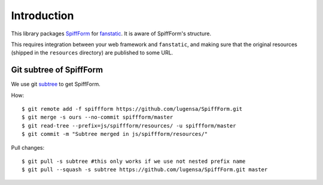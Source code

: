 Introduction
============

This library packages `SpiffForm`_ for `fanstatic`_. It is aware of SpiffForm's
structure.

.. _`fanstatic`: http://fanstatic.org
.. _`SpiffForm`: https://github.com/knipknap/SpiffForm

This requires integration between your web framework and ``fanstatic``,
and making sure that the original resources (shipped in the ``resources``
directory) are published to some URL.

Git subtree of SpiffForm
------------------------

We use git `subtree`_ to get SpiffForm.

.. _`subtree`: https://help.github.com/articles/working-with-subtree-merge

How::

    $ git remote add -f spiffform https://github.com/lugensa/SpiffForm.git
    $ git merge -s ours --no-commit spiffform/master
    $ git read-tree --prefix=js/spiffform/resources/ -u spiffform/master
    $ git commit -m "Subtree merged in js/spiffform/resources/"

Pull changes::

    $ git pull -s subtree #this only works if we use not nested prefix name
    $ git pull --squash -s subtree https://github.com/lugensa/SpiffForm.git master
